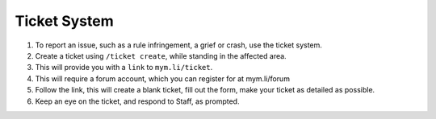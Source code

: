 +++++++++++++
Ticket System
+++++++++++++


1. To report an issue, such as a rule infringement, a grief or crash, use the ticket system.
2. Create a ticket using ``/ticket create``, while standing in the affected area.
3. This will provide you with a ``link`` to ``mym.li/ticket``.
4. This will require a forum account, which you can register for at mym.li/forum
5. Follow the link, this will create a blank ticket, fill out the form, make your ticket as detailed as possible.
6. Keep an eye on the ticket, and respond to Staff, as prompted.
